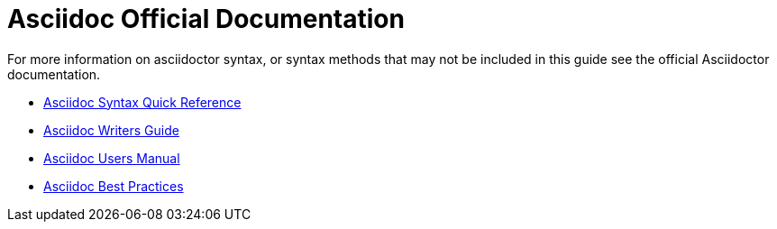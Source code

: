 = Asciidoc Official Documentation

For more information on asciidoctor syntax, or syntax methods that may not be included in this guide see the official Asciidoctor documentation.

* https://asciidoctor.org/docs/asciidoc-syntax-quick-reference/[Asciidoc Syntax Quick Reference]
* https://asciidoctor.org/docs/asciidoc-writers-guide/[Asciidoc Writers Guide]
* https://asciidoctor.org/docs/user-manual/[Asciidoc Users Manual]
* https://asciidoctor.org/docs/asciidoc-recommended-practices/[Asciidoc Best Practices]

